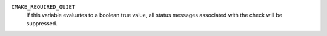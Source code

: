 ``CMAKE_REQUIRED_QUIET``
  .. versionadded:: 3.1

  If this variable evaluates to a boolean true value, all status messages
  associated with the check will be suppressed.
